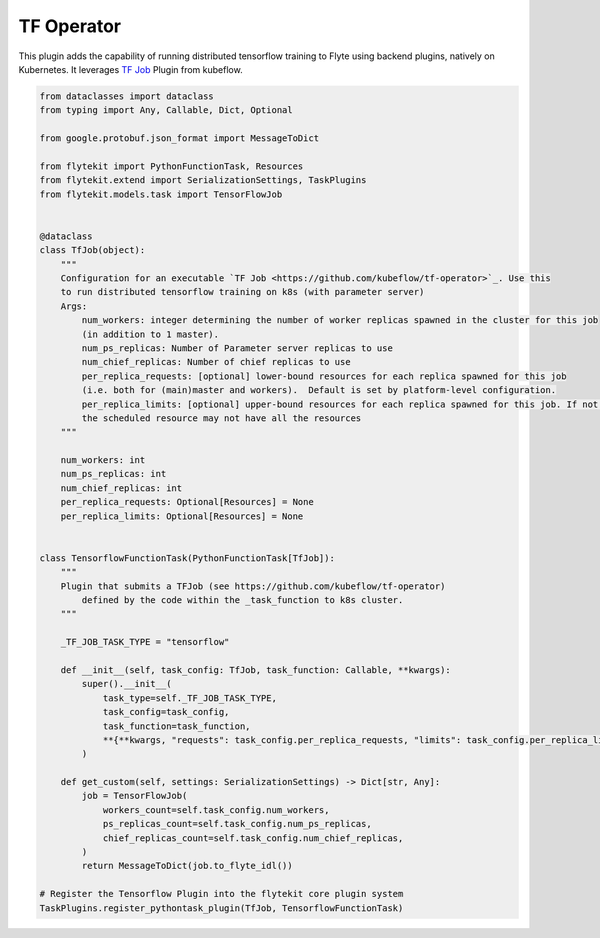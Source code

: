 .. TODO: need to update content

TF Operator
===========

This plugin adds the capability of running distributed tensorflow training to Flyte using backend plugins, natively on
Kubernetes. It leverages `TF Job <https://github.com/kubeflow/tf-operator>`_ Plugin from kubeflow.

.. code::

    from dataclasses import dataclass
    from typing import Any, Callable, Dict, Optional

    from google.protobuf.json_format import MessageToDict

    from flytekit import PythonFunctionTask, Resources
    from flytekit.extend import SerializationSettings, TaskPlugins
    from flytekit.models.task import TensorFlowJob


    @dataclass
    class TfJob(object):
        """
        Configuration for an executable `TF Job <https://github.com/kubeflow/tf-operator>`_. Use this
        to run distributed tensorflow training on k8s (with parameter server)
        Args:
            num_workers: integer determining the number of worker replicas spawned in the cluster for this job
            (in addition to 1 master).
            num_ps_replicas: Number of Parameter server replicas to use
            num_chief_replicas: Number of chief replicas to use
            per_replica_requests: [optional] lower-bound resources for each replica spawned for this job
            (i.e. both for (main)master and workers).  Default is set by platform-level configuration.
            per_replica_limits: [optional] upper-bound resources for each replica spawned for this job. If not specified
            the scheduled resource may not have all the resources
        """

        num_workers: int
        num_ps_replicas: int
        num_chief_replicas: int
        per_replica_requests: Optional[Resources] = None
        per_replica_limits: Optional[Resources] = None


    class TensorflowFunctionTask(PythonFunctionTask[TfJob]):
        """
        Plugin that submits a TFJob (see https://github.com/kubeflow/tf-operator)
            defined by the code within the _task_function to k8s cluster.
        """

        _TF_JOB_TASK_TYPE = "tensorflow"

        def __init__(self, task_config: TfJob, task_function: Callable, **kwargs):
            super().__init__(
                task_type=self._TF_JOB_TASK_TYPE,
                task_config=task_config,
                task_function=task_function,
                **{**kwargs, "requests": task_config.per_replica_requests, "limits": task_config.per_replica_limits}
            )

        def get_custom(self, settings: SerializationSettings) -> Dict[str, Any]:
            job = TensorFlowJob(
                workers_count=self.task_config.num_workers,
                ps_replicas_count=self.task_config.num_ps_replicas,
                chief_replicas_count=self.task_config.num_chief_replicas,
            )
            return MessageToDict(job.to_flyte_idl())

    # Register the Tensorflow Plugin into the flytekit core plugin system
    TaskPlugins.register_pythontask_plugin(TfJob, TensorflowFunctionTask)
